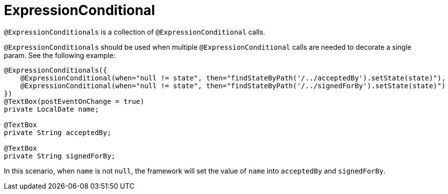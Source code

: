 [[config-annotations-expression-conditionals]]
= ExpressionConditional

`@ExpressionConditionals` is a collection of `@ExpressionConditional` calls.

`@ExpressionConditionals` should be used when multiple `@ExpressionConditional` calls are needed to decorate a single param. 
See the following example:

[source,java,indent=0]
[subs="verbatim,attributes"]
----
@ExpressionConditionals({
    @ExpressionConditional(when="null != state", then="findStateByPath('/../acceptedBy').setState(state)"),
    @ExpressionConditional(when="null != state", then="findStateByPath('/../signedForBy').setState(state)")
})
@TextBox(postEventOnChange = true)
private LocalDate name;

@TextBox
private String acceptedBy;

@TextBox
private String signedForBy;
----

In this scenario, when `name` is not `null`, the framework will set the value of `name` into `acceptedBy` 
and `signedForBy`.
